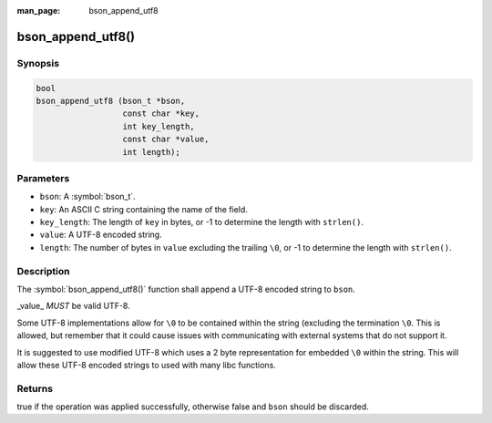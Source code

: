 :man_page: bson_append_utf8

bson_append_utf8()
==================

Synopsis
--------

.. code-block:: c

  bool
  bson_append_utf8 (bson_t *bson,
                    const char *key,
                    int key_length,
                    const char *value,
                    int length);

Parameters
----------

* ``bson``: A :symbol:`bson_t`.
* ``key``: An ASCII C string containing the name of the field.
* ``key_length``: The length of ``key`` in bytes, or -1 to determine the length with ``strlen()``.
* ``value``: A UTF-8 encoded string.
* ``length``: The number of bytes in ``value`` excluding the trailing ``\0``, or -1 to determine the length with ``strlen()``.

Description
-----------

The :symbol:`bson_append_utf8()` function shall append a UTF-8 encoded string to ``bson``.

_value_ *MUST* be valid UTF-8.

Some UTF-8 implementations allow for ``\0`` to be contained within the string (excluding the termination ``\0``. This is allowed, but remember that it could cause issues with communicating with external systems that do not support it.

It is suggested to use modified UTF-8 which uses a 2 byte representation for embedded ``\0`` within the string. This will allow these UTF-8 encoded strings to used with many libc functions.

Returns
-------

true if the operation was applied successfully, otherwise false and ``bson`` should be discarded.

